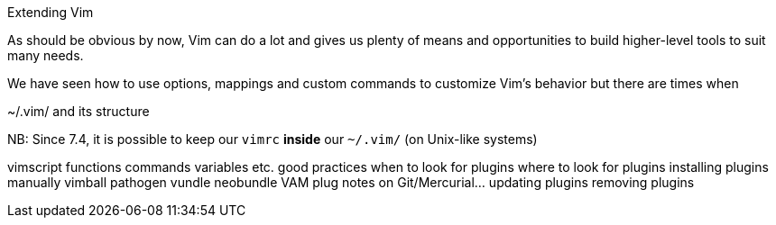 Extending Vim

As should be obvious by now, Vim can do a lot and gives us plenty of means and opportunities to build higher-level tools to suit many needs.

We have seen how to use options, mappings and custom commands to customize Vim's behavior but there are times when  

~/.vim/ and its structure



NB: Since 7.4, it is possible to keep our `vimrc` *inside* our `~/.vim/` (on Unix-like systems)

vimscript
	functions
	commands
	variables
	etc.
good practices
when to look for plugins
where to look for plugins
installing plugins
	manually
	vimball
	pathogen
	vundle
	neobundle
	VAM
	plug
	notes on Git/Mercurial…
updating plugins
removing plugins